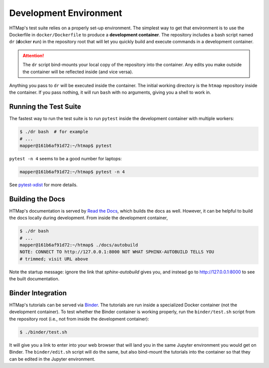 Development Environment
=======================

.. py:currentmodule:: htmap

HTMap's test suite relies on a properly set-up environment.
The simplest way to get that environment is to use the Dockerfile in
``docker/Dockerfile`` to produce a **development container**.
The repository includes a bash script named ``dr`` (**d**\ ocker **r**\ un)
in the repository root that will let you quickly build and execute commands
in a development container.

.. attention::

    The ``dr`` script bind-mounts your local copy of the repository into the
    container.  Any edits you make outside the container will be reflected
    inside (and vice versa).

Anything you pass to ``dr`` will be executed inside the container.
The initial working directory is the ``htmap`` repository inside the container.
If you pass nothing, it will run ``bash`` with no arguments, giving you a shell
to work in.


Running the Test Suite
----------------------

The fastest way to run the test suite is to run ``pytest`` inside the
development container with multiple workers:

.. code:: shell

   $ ./dr bash  # for example
   # ...
   mapper@161b6af91d72:~/htmap$ pytest

``pytest -n 4`` seems to be a good number for laptops:

.. code:: shell

   mapper@161b6af91d72:~/htmap$ pytest -n 4

See `pytest-xdist <https://pypi.org/project/pytest-xdist/>`_ for more details.


Building the Docs
-----------------

HTMap's documentation is served by `Read the Docs <https://readthedocs.org/>`_,
which builds the docs as well.
However, it can be helpful to build the docs locally during development.
From inside the development container,

.. code:: shell

   $ ./dr bash
   # ...
   mapper@161b6af91d72:~/htmap$ ./docs/autobuild
   NOTE: CONNECT TO http://127.0.0.1:8000 NOT WHAT SPHINX-AUTOBUILD TELLS YOU
   # trimmed; visit URL above

Note the startup message: ignore the link that `sphinx-autobuild` gives you,
and instead go to http://127.0.0.1:8000 to see the built documentation.


Binder Integration
------------------

HTMap's tutorials can be served via `Binder <https://mybinder.org/>`_.
The tutorials are run inside a specialized Docker container
(not the development container).
To test whether the Binder container is working properly, run the
``binder/test.sh`` script from the repository root
(i.e., not from inside the development container):

.. code:: shell

   $ ./binder/test.sh

It will give you a link to enter into your web browser that will land you in the
same Jupyter environment you would get on Binder.
The ``binder/edit.sh`` script will do the same, but also bind-mount the
tutorials into the container so that they can be edited in the Jupyter environment.

